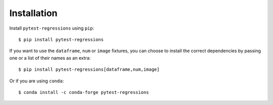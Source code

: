 Installation
============

Install ``pytest-regressions`` using ``pip``::

    $ pip install pytest-regressions

If you want to use the ``dataframe``, ``num`` or ``image`` fixtures, you can
choose to install the correct dependencies by passing one or a list of their names as an extra::

    $ pip install pytest-regressions[dataframe,num,image]

Or if you are using ``conda``::

    $ conda install -c conda-forge pytest-regressions
